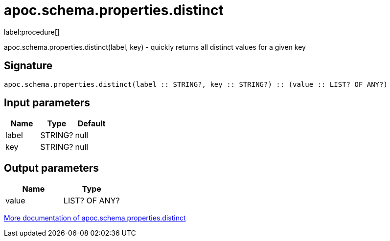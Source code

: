 ////
This file is generated by DocsTest, so don't change it!
////

= apoc.schema.properties.distinct
:description: This section contains reference documentation for the apoc.schema.properties.distinct procedure.

label:procedure[]

[.emphasis]
apoc.schema.properties.distinct(label, key) - quickly returns all distinct values for a given key

== Signature

[source]
----
apoc.schema.properties.distinct(label :: STRING?, key :: STRING?) :: (value :: LIST? OF ANY?)
----

== Input parameters
[.procedures, opts=header]
|===
| Name | Type | Default 
|label|STRING?|null
|key|STRING?|null
|===

== Output parameters
[.procedures, opts=header]
|===
| Name | Type 
|value|LIST? OF ANY?
|===

xref::indexes/schema-index-operations.adoc[More documentation of apoc.schema.properties.distinct,role=more information]

